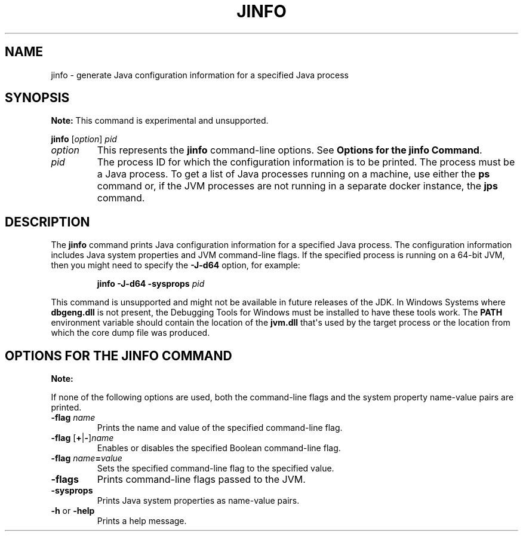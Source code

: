 .\" Automatically generated by Pandoc 2.14.0.2
.\"
.TH "JINFO" "1" "2024" "JDK 17.0.12" "JDK Commands"
.hy
.SH NAME
.PP
jinfo - generate Java configuration information for a specified Java
process
.SH SYNOPSIS
.PP
\f[B]Note:\f[R] This command is experimental and unsupported.
.PP
\f[CB]jinfo\f[R] [\f[I]option\f[R]] \f[I]pid\f[R]
.TP
\f[I]option\f[R]
This represents the \f[CB]jinfo\f[R] command-line options.
See \f[B]Options for the jinfo Command\f[R].
.TP
\f[I]pid\f[R]
The process ID for which the configuration information is to be printed.
The process must be a Java process.
To get a list of Java processes running on a machine, use either the
\f[CB]ps\f[R] command or, if the JVM processes are not running in a
separate docker instance, the \f[B]jps\f[R] command.
.SH DESCRIPTION
.PP
The \f[CB]jinfo\f[R] command prints Java configuration information for a
specified Java process.
The configuration information includes Java system properties and JVM
command-line flags.
If the specified process is running on a 64-bit JVM, then you might need
to specify the \f[CB]-J-d64\f[R] option, for example:
.RS
.PP
\f[CB]jinfo -J-d64 -sysprops\f[R] \f[I]pid\f[R]
.RE
.PP
This command is unsupported and might not be available in future
releases of the JDK.
In Windows Systems where \f[CB]dbgeng.dll\f[R] is not present, the
Debugging Tools for Windows must be installed to have these tools work.
The \f[CB]PATH\f[R] environment variable should contain the location of
the \f[CB]jvm.dll\f[R] that\[aq]s used by the target process or the
location from which the core dump file was produced.
.SH OPTIONS FOR THE JINFO COMMAND
.PP
\f[B]Note:\f[R]
.PP
If none of the following options are used, both the command-line flags
and the system property name-value pairs are printed.
.TP
\f[B]\f[CB]-flag\f[B]\f[R] \f[I]name\f[R]
Prints the name and value of the specified command-line flag.
.TP
\f[B]\f[CB]-flag\f[B]\f[R] [\f[B]\f[CB]+\f[B]\f[R]|\f[B]\f[CB]-\f[B]\f[R]]\f[I]name\f[R]
Enables or disables the specified Boolean command-line flag.
.TP
\f[B]\f[CB]-flag\f[B]\f[R] \f[I]name\f[R]\f[B]\f[CB]=\f[B]\f[R]\f[I]value\f[R]
Sets the specified command-line flag to the specified value.
.TP
\f[B]\f[CB]-flags\f[B]\f[R]
Prints command-line flags passed to the JVM.
.TP
\f[B]\f[CB]-sysprops\f[B]\f[R]
Prints Java system properties as name-value pairs.
.TP
\f[B]\f[CB]-h\f[B]\f[R] or \f[B]\f[CB]-help\f[B]\f[R]
Prints a help message.
